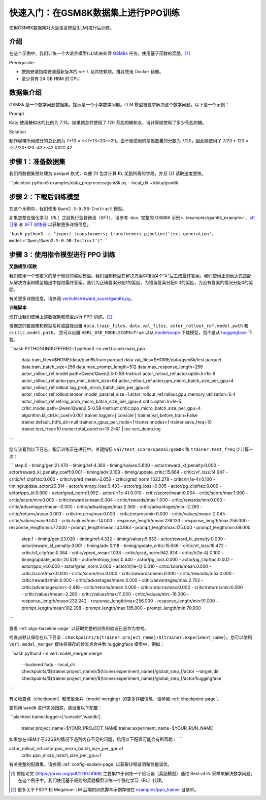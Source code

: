 .. _快速入门:

=========================================================
快速入门：在GSM8K数据集上进行PPO训练
=========================================================

使用GSM8K数据集对大型语言模型(LLM)进行后训练。

介绍
------------

.. _hf_dataset_gsm8k: https://huggingface.co/datasets/gsm8k

在这个示例中，我们训练一个大语言模型(LLM)来处理 `GSM8k <hf_dataset_gsm8k>`_ 任务，使用基于函数的奖励。[1]_

Prerequisite:

- 按照安装指南安装最新版本的 ``verl`` 及其依赖项。推荐使用 Docker 镜像。

- 至少具有 24 GB HBM 的 GPU


数据集介绍
--------------------

GSM8k 是一个数学问题数据集。提示是一个小学数学问题。LLM 模型被要求解决这个数学问题。以下是一个示例：

Prompt

Katy 使用糖和水的比例为 7:13。如果她总共使用了 120 茶匙的糖和水，请计算她使用了多少茶匙的糖。

Solution

制作咖啡所用成分的总比例为 7+13 = <<7+13=20>>20。由于她使用的茶匙数量的分数为 7/20，因此她使用了 7/20 * 120 = <<7/20*120=42>>42 #### 42

步骤 1：准备数据集
----------------------------

我们将数据集预处理为 parquet 格式，以便 (1) 包含计算 RL 奖励所需的字段，并且 (2) 读取速度更快。

.. code-block:: bash

```plaintext
python3 examples/data_preprocess/gsm8k.py --local_dir ~/data/gsm8k

步骤 2：下载后训练模型
-------------------------------------------

在这个示例中，我们使用 ``Qwen2.5-0.5B-Instruct`` 模型。

如果您想在强化学习（RL）之前执行监督微调（SFT），请参考 :doc:`完整的 GSM8K 示例<../examples/gsm8k_example>`、`sft 目录 <https://github.com/volcengine/verl/blob/main/examples/sft/gsm8k>`_ 和 `SFT 训练器 <https://github.com/volcengine/verl/blob/main/verl/trainer/fsdp_sft_trainer.py>`_ 以获取更多详细信息。
```

.. code-block:: bash

```bash
python3 -c "import transformers; transformers.pipeline('text-generation', model='Qwen/Qwen2.5-0.5B-Instruct')"
```

步骤 3：使用指令模型进行 PPO 训练
----------------------------------------------------------------------

**奖励模型/函数**

我们使用一个预定义的基于规则的奖励模型。我们强制模型在解决方案中按照4个“#”后生成最终答案。我们使用正则表达式匹配从解决方案和模型输出中提取最终答案。我们为正确答案分配1的奖励，为错误答案分配0.0的奖励，为没有答案的情况分配0的奖励。

有关更多详细信息，请参阅 `verl/utils/reward_score/gsm8k.py <https://github.com/volcengine/verl/blob/v0.4.1/verl/utils/reward_score/gsm8k.py>`_。

**训练脚本**

现在让我们使用上述数据集和模型运行 PPO 训练。[2]_

根据您的数据集和模型名称或路径设置 ``data.train_files``、``data.val_files``、``actor_rollout_ref.model.path`` 和 ``critic.model.path``。
您可以设置 ``VERL_USE_MODELSCOPE=True`` 以从 `modelscope <https://www.modelscope.cn>`_ 下载模型，而不是从 `huggingface <https://huggingface.co>`_ 下载。

.. code-block:: bash

```bash
PYTHONUNBUFFERED=1 python3 -m verl.trainer.main_ppo \
    data.train_files=$HOME/data/gsm8k/train.parquet \
    data.val_files=$HOME/data/gsm8k/test.parquet \
    data.train_batch_size=256 \
    data.max_prompt_length=512 \
    data.max_response_length=256 \
    actor_rollout_ref.model.path=Qwen/Qwen2.5-0.5B-Instruct \
    actor_rollout_ref.actor.optim.lr=1e-6 \
    actor_rollout_ref.actor.ppo_mini_batch_size=64 \
    actor_rollout_ref.actor.ppo_micro_batch_size_per_gpu=4 \
    actor_rollout_ref.rollout.log_prob_micro_batch_size_per_gpu=8 \
    actor_rollout_ref.rollout.tensor_model_parallel_size=1 \
    actor_rollout_ref.rollout.gpu_memory_utilization=0.4 \
    actor_rollout_ref.ref.log_prob_micro_batch_size_per_gpu=4 \
    critic.optim.lr=1e-5 \
    critic.model.path=Qwen/Qwen2.5-0.5B-Instruct \
    critic.ppo_micro_batch_size_per_gpu=4 \
    algorithm.kl_ctrl.kl_coef=0.001 \
    trainer.logger=['console'] \
    trainer.val_before_train=False \
    trainer.default_hdfs_dir=null \
    trainer.n_gpus_per_node=1 \
    trainer.nnodes=1 \
    trainer.save_freq=10 \
    trainer.test_freq=10 \
    trainer.total_epochs=15 2>&1 | tee verl_demo.log
```

您应该看到以下日志，指示训练正在进行中。关键指标 ``val/test_score/openai/gsm8k`` 每 ``trainer.test_freq`` 步计算一次：

.. code-block:: bash

```
step:0 - timing/gen:21.470 - timing/ref:4.360 - timing/values:5.800 - actor/reward_kl_penalty:0.000 - actor/reward_kl_penalty_coeff:0.001 - timing/adv:0.109 - timing/update_critic:15.664 - critic/vf_loss:14.947 - critic/vf_clipfrac:0.000 - critic/vpred_mean:-2.056 - critic/grad_norm:1023.278 - critic/lr(1e-4):0.100 - timing/update_actor:20.314 - actor/entropy_loss:0.433 - actor/pg_loss:-0.005 - actor/pg_clipfrac:0.000 - actor/ppo_kl:0.000 - actor/grad_norm:1.992 - actor/lr(1e-4):0.010 - critic/score/mean:0.004 - critic/score/max:1.000 - critic/score/min:0.000 - critic/rewards/mean:0.004 - critic/rewards/max:1.000 - critic/rewards/min:0.000 - critic/advantages/mean:-0.000 - critic/advantages/max:2.360 - critic/advantages/min:-2.280 - critic/returns/mean:0.003 - critic/returns/max:0.000 - critic/returns/min:0.000 - critic/values/mean:-2.045 - critic/values/max:9.500 - critic/values/min:-14.000 - response_length/mean:239.133 - response_length/max:256.000 - response_length/min:77.000 - prompt_length/mean:104.883 - prompt_length/max:175.000 - prompt_length/min:68.000
    step:1 - timing/gen:23.020 - timing/ref:4.322 - timing/values:5.953 - actor/reward_kl_penalty:0.000 - actor/reward_kl_penalty:0.001 - timing/adv:0.118 - timing/update_critic:15.646 - critic/vf_loss:18.472 - critic/vf_clipfrac:0.384 - critic/vpred_mean:1.038 - critic/grad_norm:942.924 - critic/lr(1e-4):0.100 - timing/update_actor:20.526 - actor/entropy_loss:0.440 - actor/pg_loss:0.000 - actor/pg_clipfrac:0.002 - actor/ppo_kl:0.000 - actor/grad_norm:2.060 - actor/lr(1e-4):0.010 - critic/score/mean:0.000 - critic/score/max:0.000 - critic/score/min:0.000 - critic/rewards/mean:0.000 - critic/rewards/max:0.000 - critic/rewards/min:0.000 - critic/advantages/mean:0.000 - critic/advantages/max:2.702 - critic/advantages/min:-2.616 - critic/returns/mean:0.000 - critic/returns/max:0.000 - critic/returns/min:0.000 - critic/values/mean:-2.280 - critic/values/max:11.000 - critic/values/min:-16.000 - response_length/mean:232.242 - response_length/max:256.000 - response_length/min:91.000 - prompt_length/mean:102.398 - prompt_length/max:185.000 - prompt_length/min:70.000
```

查看 :ref:`algo-baseline-page` 以获取完整的训练和验证日志作为参考。

检查点默认保存在以下目录：``checkpoints/${trainer.project_name}/${trainer.experiment_name}``。您可以使用 ``verl.model_merger`` 模块将保存的检查点合并到 huggingface 模型中，例如：

.. code-block:: bash

```bash
python3 -m verl.model_merger merge \
        --backend fsdp \
        --local_dir checkpoints/${trainer.project_name}/${trainer.experiment_name}/global_step_1/actor \
        --target_dir checkpoints/${trainer.project_name}/${trainer.experiment_name}/global_step_1/actor/huggingface
```

有关检查点（checkpoint）和模型合并（model merging）的更多详细信息，请参阅 :ref:`checkpoint-page`。

要启用 ``wandb`` 进行实验跟踪，请设置以下配置：

.. code-block:: bash

```plaintext
trainer.logger=['console','wandb'] \
    trainer.project_name=$YOUR_PROJECT_NAME \
    trainer.experiment_name=$YOUR_RUN_NAME \

如果您在HBM小于32GB的情况下遇到内存不足的问题，启用以下配置可能会有所帮助：
```

.. code-block:: bash

actor_rollout_ref.actor.ppo_micro_batch_size_per_gpu=1 \
    critic.ppo_micro_batch_size_per_gpu=1 \

有关完整的配置集，请参阅 :ref:`config-explain-page` 以获取详细说明和性能调优。

.. [1] 原始论文 (https://arxiv.org/pdf/2110.14168) 主要集中于训练一个验证器（奖励模型）通过 Best-of-N 采样来解决数学问题。在这个例子中，我们使用基于规则的奖励模型训练一个强化学习（RL）代理。
.. [2] 更多关于 FSDP 和 Megatron-LM 后端的训练脚本示例存储在 `examples/ppo_trainer <https://github.com/volcengine/verl/tree/main/examples/ppo_trainer>`_ 目录中。